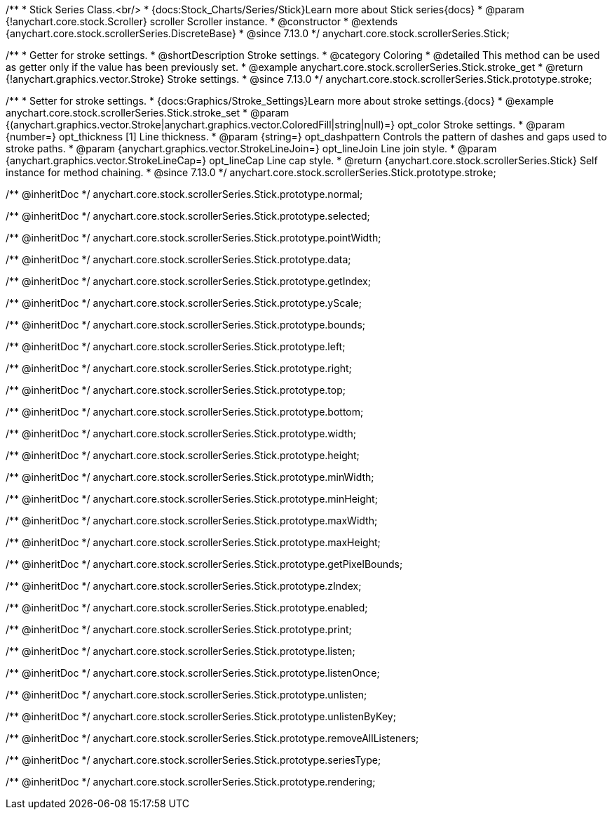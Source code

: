/**
 * Stick Series Class.<br/>
 * {docs:Stock_Charts/Series/Stick}Learn more about Stick series{docs}
 * @param {!anychart.core.stock.Scroller} scroller Scroller instance.
 * @constructor
 * @extends {anychart.core.stock.scrollerSeries.DiscreteBase}
 * @since 7.13.0
 */
anychart.core.stock.scrollerSeries.Stick;

//----------------------------------------------------------------------------------------------------------------------
//
//  anychart.core.stock.scrollerSeries.Stick.prototype.stroke
//
//----------------------------------------------------------------------------------------------------------------------

/**
 * Getter for stroke settings.
 * @shortDescription Stroke settings.
 * @category Coloring
 * @detailed This method can be used as getter only if the value has been previously set.
 * @example anychart.core.stock.scrollerSeries.Stick.stroke_get
 * @return {!anychart.graphics.vector.Stroke} Stroke settings.
 * @since 7.13.0
 */
anychart.core.stock.scrollerSeries.Stick.prototype.stroke;

/**
 * Setter for stroke settings.
 * {docs:Graphics/Stroke_Settings}Learn more about stroke settings.{docs}
 * @example anychart.core.stock.scrollerSeries.Stick.stroke_set
 * @param {(anychart.graphics.vector.Stroke|anychart.graphics.vector.ColoredFill|string|null)=} opt_color Stroke settings.
 * @param {number=} opt_thickness [1] Line thickness.
 * @param {string=} opt_dashpattern Controls the pattern of dashes and gaps used to stroke paths.
 * @param {anychart.graphics.vector.StrokeLineJoin=} opt_lineJoin Line join style.
 * @param {anychart.graphics.vector.StrokeLineCap=} opt_lineCap Line cap style.
 * @return {anychart.core.stock.scrollerSeries.Stick} Self instance for method chaining.
 * @since 7.13.0
 */
anychart.core.stock.scrollerSeries.Stick.prototype.stroke;

/** @inheritDoc */
anychart.core.stock.scrollerSeries.Stick.prototype.normal;

/** @inheritDoc */
anychart.core.stock.scrollerSeries.Stick.prototype.selected;

/** @inheritDoc */
anychart.core.stock.scrollerSeries.Stick.prototype.pointWidth;

/** @inheritDoc */
anychart.core.stock.scrollerSeries.Stick.prototype.data;

/** @inheritDoc */
anychart.core.stock.scrollerSeries.Stick.prototype.getIndex;

/** @inheritDoc */
anychart.core.stock.scrollerSeries.Stick.prototype.yScale;

/** @inheritDoc */
anychart.core.stock.scrollerSeries.Stick.prototype.bounds;

/** @inheritDoc */
anychart.core.stock.scrollerSeries.Stick.prototype.left;

/** @inheritDoc */
anychart.core.stock.scrollerSeries.Stick.prototype.right;

/** @inheritDoc */
anychart.core.stock.scrollerSeries.Stick.prototype.top;

/** @inheritDoc */
anychart.core.stock.scrollerSeries.Stick.prototype.bottom;

/** @inheritDoc */
anychart.core.stock.scrollerSeries.Stick.prototype.width;

/** @inheritDoc */
anychart.core.stock.scrollerSeries.Stick.prototype.height;

/** @inheritDoc */
anychart.core.stock.scrollerSeries.Stick.prototype.minWidth;

/** @inheritDoc */
anychart.core.stock.scrollerSeries.Stick.prototype.minHeight;

/** @inheritDoc */
anychart.core.stock.scrollerSeries.Stick.prototype.maxWidth;

/** @inheritDoc */
anychart.core.stock.scrollerSeries.Stick.prototype.maxHeight;

/** @inheritDoc */
anychart.core.stock.scrollerSeries.Stick.prototype.getPixelBounds;

/** @inheritDoc */
anychart.core.stock.scrollerSeries.Stick.prototype.zIndex;

/** @inheritDoc */
anychart.core.stock.scrollerSeries.Stick.prototype.enabled;

/** @inheritDoc */
anychart.core.stock.scrollerSeries.Stick.prototype.print;

/** @inheritDoc */
anychart.core.stock.scrollerSeries.Stick.prototype.listen;

/** @inheritDoc */
anychart.core.stock.scrollerSeries.Stick.prototype.listenOnce;

/** @inheritDoc */
anychart.core.stock.scrollerSeries.Stick.prototype.unlisten;

/** @inheritDoc */
anychart.core.stock.scrollerSeries.Stick.prototype.unlistenByKey;

/** @inheritDoc */
anychart.core.stock.scrollerSeries.Stick.prototype.removeAllListeners;

/** @inheritDoc */
anychart.core.stock.scrollerSeries.Stick.prototype.seriesType;

/** @inheritDoc */
anychart.core.stock.scrollerSeries.Stick.prototype.rendering;